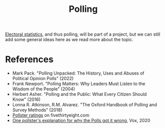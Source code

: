 :PROPERTIES:
:ID:       78229bb5-9a9a-41e9-ad7e-b6f19db1364d
:END:
#+TITLE: Polling
#+CREATED: [2022-03-08 Tue 08:09]
#+LAST_MODIFIED: [2022-04-08 Fri 12:43]

[[id:316959ce-43d4-4e25-b445-cd2f5f651a15][Electoral statistics]], and thus polling, will be part of a project, but we can still add some general ideas here as we read more about the topic.

* References

- Mark Pack. "Polling Unpacked: The History, Uses and Abuses of Political Opinion Polls" (2022)
- Frank Newport. "Polling Matters: Why Leaders Must Listen to the Wisdom of the People" (2004)
- Herbert Asher. "Polling and the Public: What Every Citizen Should Know" (2016)
- Lonna R. Atkinson, R.M. Alvarez. "The Oxford Handbook of Polling and Survey Methods" (2018)
- [[cite:&silver2021][Pollster ratings]] on fivethirtyeight.com
- [[cite:&matthews2020][One pollster's explanation for why the Polls got it wrong]], Vox, 2020
